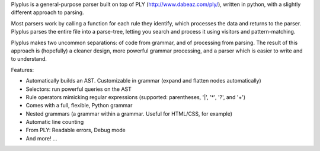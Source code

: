 Plyplus is a general-purpose parser built on top of PLY (http://www.dabeaz.com/ply/), written in python, with a slightly different approach to parsing.

Most parsers work by calling a function for each rule they identify, which processes the data and returns to the parser. Plyplus parses the entire file into a parse-tree, letting you search and process it using visitors and pattern-matching.

Plyplus makes two uncommon separations: of code from grammar, and of processing from parsing. The result of this approach is (hopefully) a cleaner design, more powerful grammar processing, and a parser which is easier to write and to understand.

Features:

- Automatically builds an AST. Customizable in grammar (expand and flatten nodes automatically)
- Selectors: run powerful queries on the AST
- Rule operators mimicking regular expressions (supported: parentheses, '|', '*', '?', and '+')
- Comes with a full, flexible, Python grammar
- Nested grammars (a grammar within a grammar. Useful for HTML/CSS, for example)
- Automatic line counting
- From PLY: Readable errors, Debug mode
- And more! ...


